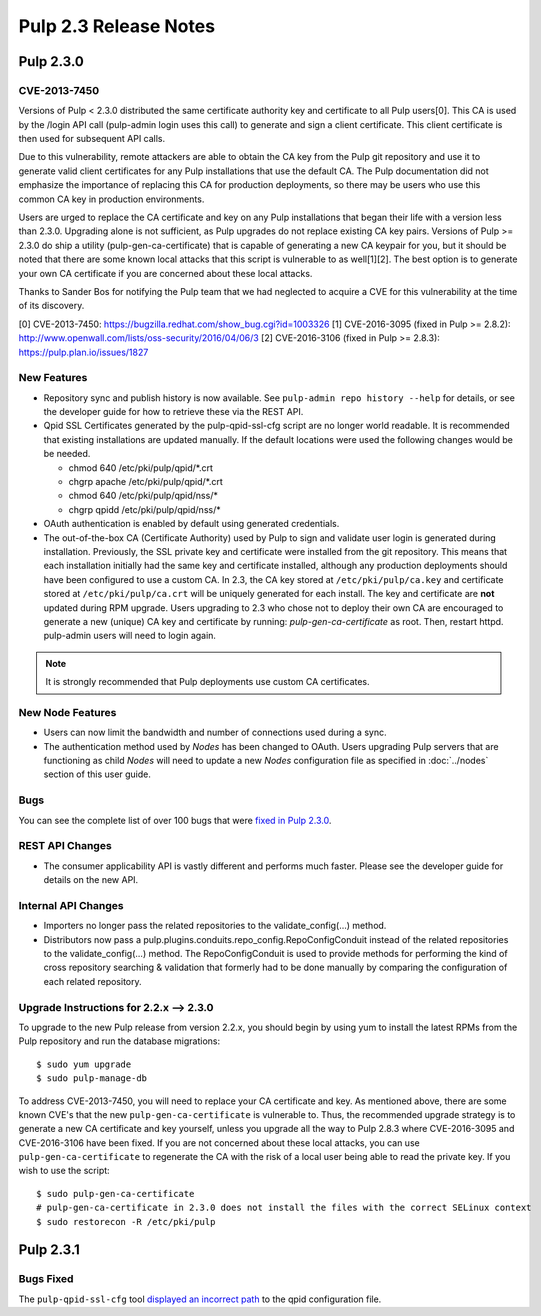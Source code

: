 ======================
Pulp 2.3 Release Notes
======================

Pulp 2.3.0
==========

CVE-2013-7450
-------------

Versions of Pulp < 2.3.0 distributed the same certificate authority key and
certificate to all Pulp users[0]. This CA is used by the /login API call
(pulp-admin login uses this call) to generate and sign a client certificate.
This client certificate is then used for subsequent API calls.

Due to this vulnerability, remote attackers are able to obtain the CA key
from the Pulp git repository and use it to generate valid client certificates
for any Pulp installations that use the default CA. The Pulp documentation
did not emphasize the importance of replacing this CA for production
deployments, so there may be users who use this common CA key in production
environments.

Users are urged to replace the CA certificate and key on any Pulp
installations that began their life with a version less than 2.3.0. Upgrading
alone is not sufficient, as Pulp upgrades do not replace existing CA key
pairs. Versions of Pulp >= 2.3.0 do ship a utility (pulp-gen-ca-certificate)
that is capable of generating a new CA keypair for you, but it should be
noted that there are some known local attacks that this script is vulnerable
to as well[1][2]. The best option is to generate your own CA certificate if
you are concerned about these local attacks.

Thanks to Sander Bos for notifying the Pulp team that we had neglected to
acquire a CVE for this vulnerability at the time of its discovery.

[0] CVE-2013-7450: https://bugzilla.redhat.com/show_bug.cgi?id=1003326
[1] CVE-2016-3095 (fixed in Pulp >= 2.8.2): http://www.openwall.com/lists/oss-security/2016/04/06/3
[2] CVE-2016-3106 (fixed in Pulp >= 2.8.3): https://pulp.plan.io/issues/1827


New Features
------------

-  Repository sync and publish history is now available. See
   ``pulp-admin repo history --help`` for details, or see the developer guide
   for how to retrieve these via the REST API.

-  Qpid SSL Certificates generated by the pulp-qpid-ssl-cfg script are no longer world readable.  It is
   recommended that existing installations are updated manually.  If the default locations were used the
   following changes would be be needed.

   -  chmod 640 /etc/pki/pulp/qpid/\*.crt
   -  chgrp apache /etc/pki/pulp/qpid/\*.crt
   -  chmod 640 /etc/pki/pulp/qpid/nss/*
   -  chgrp qpidd /etc/pki/pulp/qpid/nss/*

-  OAuth authentication is enabled by default using generated credentials.

-  The out-of-the-box CA (Certificate Authority) used by Pulp to sign and validate user login is generated
   during installation. Previously, the SSL private key and certificate were installed from the
   git repository. This means that each installation initially had the same key and certificate
   installed, although any production deployments should have been configured to use a custom CA.
   In 2.3, the CA key stored at ``/etc/pki/pulp/ca.key`` and certificate stored
   at ``/etc/pki/pulp/ca.crt`` will be uniquely generated for each install. The key and certificate
   are **not** updated during RPM upgrade. Users upgrading to 2.3 who chose not to
   deploy their own CA are encouraged to generate a new (unique) CA key and certificate
   by running: `pulp-gen-ca-certificate` as root. Then, restart httpd. pulp-admin
   users will need to login again.

.. note:: It is strongly recommended that Pulp deployments use custom CA certificates.

New Node Features
-----------------

-  Users can now limit the bandwidth and number of connections used during a sync.

-  The authentication method used by *Nodes* has been changed to OAuth. Users upgrading Pulp
   servers that are functioning as child *Nodes* will need to update a new *Nodes* configuration
   file as specified in :doc:`../nodes` section of this user guide.

Bugs
----

You can see the complete list of over 100 bugs that were
`fixed in Pulp 2.3.0 <https://bugzilla.redhat.com/buglist.cgi?bug_status=VERIFIED&classification=Community&list_id=1927252&product=Pulp&query_format=advanced&target_release=2.3.0>`_.

REST API Changes
----------------

-  The consumer applicability API is vastly different and performs much faster.
   Please see the developer guide for details on the new API.

Internal API Changes
--------------------

-  Importers no longer pass the related repositories to the validate_config(...) method.

-  Distributors now pass a pulp.plugins.conduits.repo_config.RepoConfigConduit instead of the related
   repositories to the validate_config(...) method.  The RepoConfigConduit is used to provide
   methods for performing the kind of cross repository searching & validation that formerly had to be done
   manually by comparing the configuration of each related repository.

Upgrade Instructions for 2.2.x --> 2.3.0
----------------------------------------

To upgrade to the new Pulp release from version 2.2.x, you should begin by using yum to install the latest RPMs
from the Pulp repository and run the database migrations::

   $ sudo yum upgrade
   $ sudo pulp-manage-db

To address CVE-2013-7450, you will need to replace your CA certificate and key. As mentioned above,
there are some known CVE's that the new ``pulp-gen-ca-certificate`` is vulnerable to. Thus, the
recommended upgrade strategy is to generate a new CA certificate and key yourself, unless you
upgrade all the way to Pulp 2.8.3 where CVE-2016-3095 and CVE-2016-3106 have been fixed. If you are
not concerned about these local attacks, you can use ``pulp-gen-ca-certificate`` to regenerate the
CA with the risk of a local user being able to read the private key. If you wish to use the script::

    $ sudo pulp-gen-ca-certificate
    # pulp-gen-ca-certificate in 2.3.0 does not install the files with the correct SELinux context
    $ sudo restorecon -R /etc/pki/pulp


Pulp 2.3.1
==========

Bugs Fixed
----------

The ``pulp-qpid-ssl-cfg`` tool
`displayed an incorrect path <https://bugzilla.redhat.com/show_bug.cgi?id=1039619>`_ to the qpid
configuration file.
